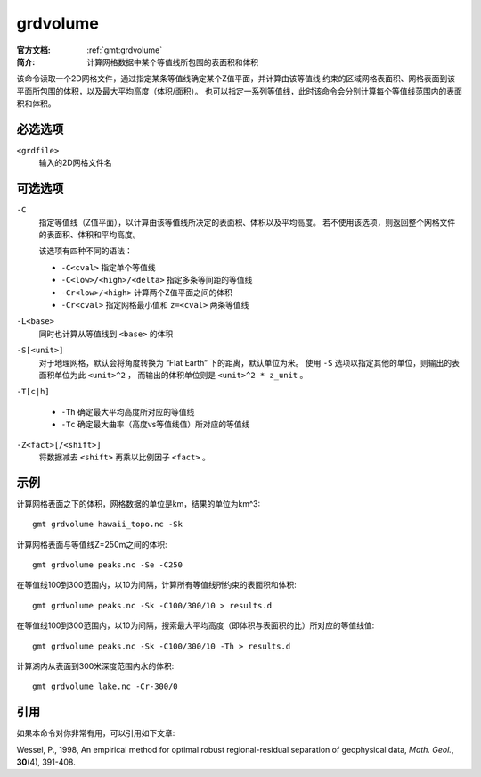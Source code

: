 .. index:: ! grdvolume

grdvolume
=========

:官方文档: :ref:`gmt:grdvolume`
:简介: 计算网格数据中某个等值线所包围的表面积和体积

该命令读取一个2D网格文件，通过指定某条等值线确定某个Z值平面，并计算由该等值线
约束的区域网格表面积、网格表面到该平面所包围的体积，以及最大平均高度（体积/面积）。
也可以指定一系列等值线，此时该命令会分别计算每个等值线范围内的表面积和体积。

必选选项
---------

``<grdfile>``
    输入的2D网格文件名

可选选项
--------

``-C``
    指定等值线（Z值平面），以计算由该等值线所决定的表面积、体积以及平均高度。
    若不使用该选项，则返回整个网格文件的表面积、体积和平均高度。

    该选项有四种不同的语法：

    - ``-C<cval>`` 指定单个等值线
    - ``-C<low>/<high>/<delta>`` 指定多条等间距的等值线
    - ``-Cr<low>/<high>`` 计算两个Z值平面之间的体积
    - ``-Cr<cval>`` 指定网格最小值和 ``z=<cval>`` 两条等值线

``-L<base>``
    同时也计算从等值线到 ``<base>`` 的体积

``-S[<unit>]``
    对于地理网格，默认会将角度转换为 “Flat Earth” 下的距离，默认单位为米。
    使用 ``-S`` 选项以指定其他的单位，则输出的表面积单位为此 ``<unit>^2`` ，
    而输出的体积单位则是 ``<unit>^2 * z_unit`` 。

``-T[c|h]``

    - ``-Th`` 确定最大平均高度所对应的等值线
    - ``-Tc`` 确定最大曲率（高度vs等值线值）所对应的等值线

``-Z<fact>[/<shift>]``
    将数据减去 ``<shift>`` 再乘以比例因子 ``<fact>`` 。

示例
----

计算网格表面之下的体积，网格数据的单位是km，结果的单位为km^3::

    gmt grdvolume hawaii_topo.nc -Sk

计算网格表面与等值线Z=250m之间的体积::

    gmt grdvolume peaks.nc -Se -C250

在等值线100到300范围内，以10为间隔，计算所有等值线所约束的表面积和体积::

    gmt grdvolume peaks.nc -Sk -C100/300/10 > results.d

在等值线100到300范围内，以10为间隔，搜索最大平均高度（即体积与表面积的比）所对应的等值线值::

    gmt grdvolume peaks.nc -Sk -C100/300/10 -Th > results.d

计算湖内从表面到300米深度范围内水的体积::

    gmt grdvolume lake.nc -Cr-300/0

引用
----

如果本命令对你非常有用，可以引用如下文章:

Wessel, P., 1998, An empirical method for optimal robust regional-residual
separation of geophysical data, *Math. Geol.*, **30**\ (4), 391-408.
